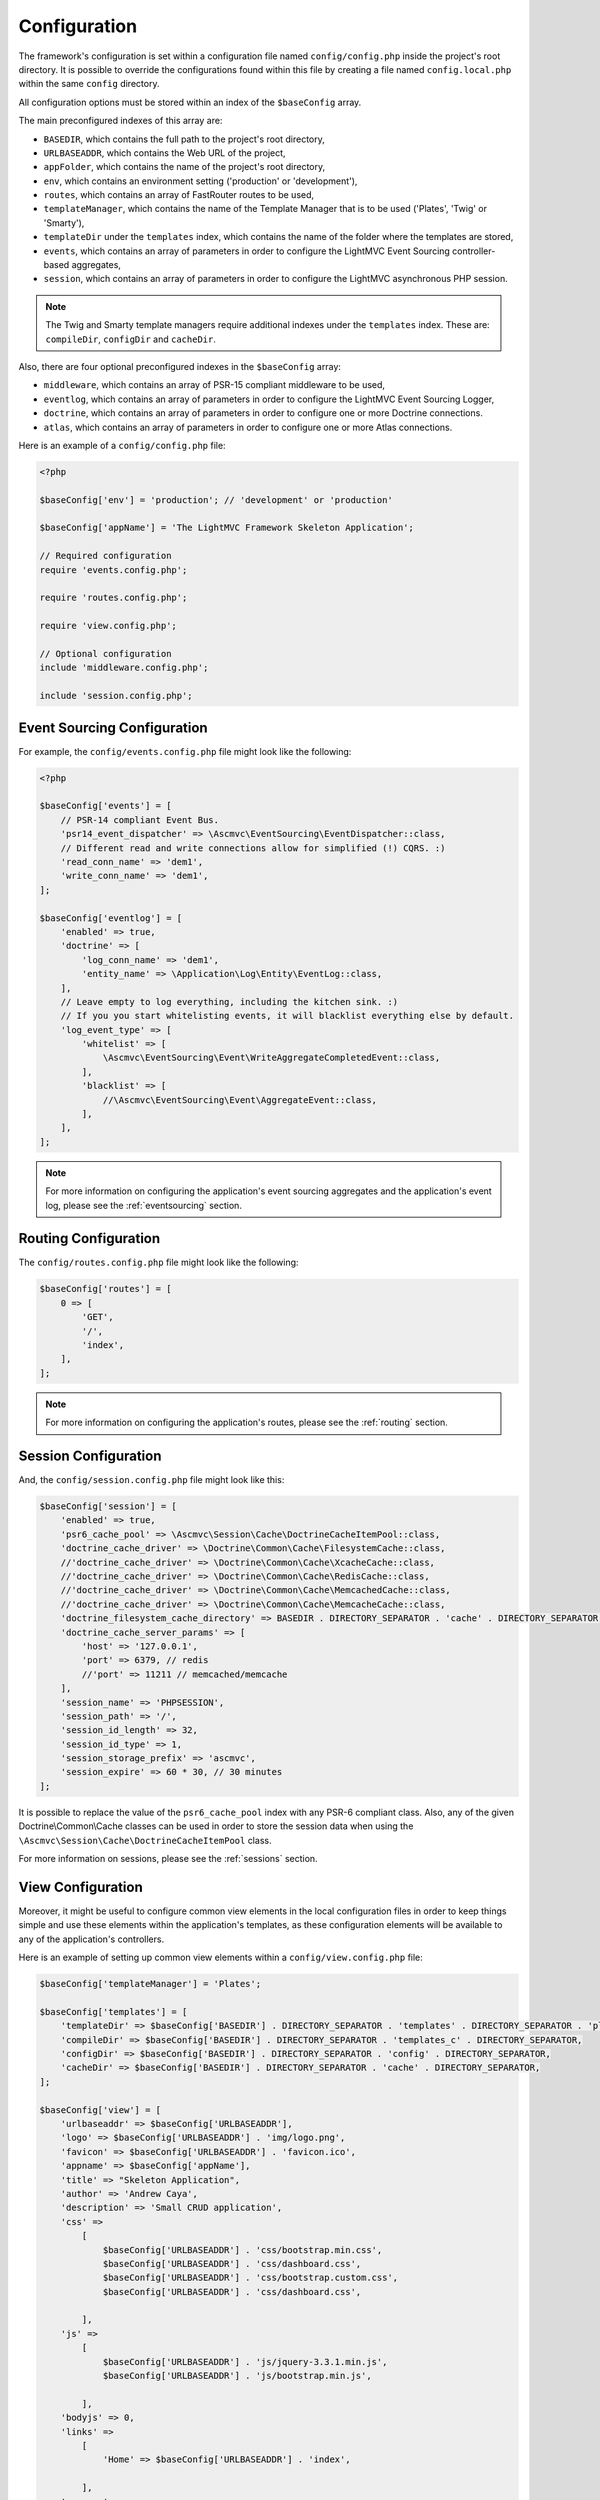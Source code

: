 .. _ConfigurationAnchor:

.. index:: Configuration

.. index:: Configuration files

.. _configuration:

Configuration
=============

The framework's configuration is set within a configuration file named ``config/config.php`` inside
the project's root directory. It is possible to override the configurations found within this file
by creating a file named ``config.local.php`` within the same ``config`` directory.

All configuration options must be stored within an index of the ``$baseConfig`` array.

The main preconfigured indexes of this array are:

* ``BASEDIR``, which contains the full path to the project's root directory,
* ``URLBASEADDR``, which contains the Web URL of the project,
* ``appFolder``, which contains the name of the project's root directory,
* ``env``, which contains an environment setting ('production' or 'development'),
* ``routes``, which contains an array of FastRouter routes to be used,
* ``templateManager``, which contains the name of the Template Manager that is to be used ('Plates', 'Twig' or 'Smarty'),
* ``templateDir`` under the ``templates`` index, which contains the name of the folder where the templates are stored,
* ``events``, which contains an array of parameters in order to configure the LightMVC Event Sourcing controller-based aggregates,
* ``session``, which contains an array of parameters in order to configure the LightMVC asynchronous PHP session.

.. note:: The Twig and Smarty template managers require additional indexes under the ``templates`` index. These are: ``compileDir``, ``configDir`` and ``cacheDir``.

Also, there are four optional preconfigured indexes in the ``$baseConfig`` array:

* ``middleware``, which contains an array of PSR-15 compliant middleware to be used,
* ``eventlog``, which contains an array of parameters in order to configure the LightMVC Event Sourcing Logger,
* ``doctrine``, which contains an array of parameters in order to configure one or more Doctrine connections.
* ``atlas``, which contains an array of parameters in order to configure one or more Atlas connections.

Here is an example of a ``config/config.php`` file:

.. code-block:: php

    <?php

    $baseConfig['env'] = 'production'; // 'development' or 'production'

    $baseConfig['appName'] = 'The LightMVC Framework Skeleton Application';

    // Required configuration
    require 'events.config.php';

    require 'routes.config.php';

    require 'view.config.php';

    // Optional configuration
    include 'middleware.config.php';

    include 'session.config.php';

.. _configuration eventsourcing:

Event Sourcing Configuration
----------------------------

For example, the ``config/events.config.php`` file might look like the following:

.. code-block:: php

    <?php

    $baseConfig['events'] = [
        // PSR-14 compliant Event Bus.
        'psr14_event_dispatcher' => \Ascmvc\EventSourcing\EventDispatcher::class,
        // Different read and write connections allow for simplified (!) CQRS. :)
        'read_conn_name' => 'dem1',
        'write_conn_name' => 'dem1',
    ];

    $baseConfig['eventlog'] = [
        'enabled' => true,
        'doctrine' => [
            'log_conn_name' => 'dem1',
            'entity_name' => \Application\Log\Entity\EventLog::class,
        ],
        // Leave empty to log everything, including the kitchen sink. :)
        // If you you start whitelisting events, it will blacklist everything else by default.
        'log_event_type' => [
            'whitelist' => [
                \Ascmvc\EventSourcing\Event\WriteAggregateCompletedEvent::class,
            ],
            'blacklist' => [
                //\Ascmvc\EventSourcing\Event\AggregateEvent::class,
            ],
        ],
    ];

.. note:: For more information on configuring the application's event sourcing aggregates and the application's event log, please see the :ref:`eventsourcing` section.

.. _configuration routing:

Routing Configuration
---------------------

The ``config/routes.config.php`` file might look like the following:

.. code-block:: php

    $baseConfig['routes'] = [
        0 => [
            'GET',
            '/',
            'index',
        ],
    ];

.. note:: For more information on configuring the application's routes, please see the :ref:`routing` section.

.. _configuration session:

Session Configuration
---------------------

And, the ``config/session.config.php`` file might look like this:

.. code-block:: php

    $baseConfig['session'] = [
        'enabled' => true,
        'psr6_cache_pool' => \Ascmvc\Session\Cache\DoctrineCacheItemPool::class,
        'doctrine_cache_driver' => \Doctrine\Common\Cache\FilesystemCache::class,
        //'doctrine_cache_driver' => \Doctrine\Common\Cache\XcacheCache::class,
        //'doctrine_cache_driver' => \Doctrine\Common\Cache\RedisCache::class,
        //'doctrine_cache_driver' => \Doctrine\Common\Cache\MemcachedCache::class,
        //'doctrine_cache_driver' => \Doctrine\Common\Cache\MemcacheCache::class,
        'doctrine_filesystem_cache_directory' => BASEDIR . DIRECTORY_SEPARATOR . 'cache' . DIRECTORY_SEPARATOR,
        'doctrine_cache_server_params' => [
            'host' => '127.0.0.1',
            'port' => 6379, // redis
            //'port' => 11211 // memcached/memcache
        ],
        'session_name' => 'PHPSESSION',
        'session_path' => '/',
        'session_id_length' => 32,
        'session_id_type' => 1,
        'session_storage_prefix' => 'ascmvc',
        'session_expire' => 60 * 30, // 30 minutes
    ];

It is possible to replace the value of the ``psr6_cache_pool`` index with any PSR-6 compliant class. Also,
any of the given Doctrine\\Common\\Cache classes can be used in order to store the session data when using
the ``\Ascmvc\Session\Cache\DoctrineCacheItemPool`` class.

For more information on sessions, please see the :ref:`sessions` section.

.. _configuration view:

View Configuration
------------------

Moreover, it might be useful to configure common view elements in the local configuration files in
order to keep things simple and use these elements within the application's templates, as these configuration
elements will be available to any of the application's controllers.

Here is an example of setting up common view elements within a ``config/view.config.php`` file:

.. code-block:: php

    $baseConfig['templateManager'] = 'Plates';

    $baseConfig['templates'] = [
        'templateDir' => $baseConfig['BASEDIR'] . DIRECTORY_SEPARATOR . 'templates' . DIRECTORY_SEPARATOR . 'plates' . DIRECTORY_SEPARATOR,
        'compileDir' => $baseConfig['BASEDIR'] . DIRECTORY_SEPARATOR . 'templates_c' . DIRECTORY_SEPARATOR,
        'configDir' => $baseConfig['BASEDIR'] . DIRECTORY_SEPARATOR . 'config' . DIRECTORY_SEPARATOR,
        'cacheDir' => $baseConfig['BASEDIR'] . DIRECTORY_SEPARATOR . 'cache' . DIRECTORY_SEPARATOR,
    ];

    $baseConfig['view'] = [
        'urlbaseaddr' => $baseConfig['URLBASEADDR'],
        'logo' => $baseConfig['URLBASEADDR'] . 'img/logo.png',
        'favicon' => $baseConfig['URLBASEADDR'] . 'favicon.ico',
        'appname' => $baseConfig['appName'],
        'title' => "Skeleton Application",
        'author' => 'Andrew Caya',
        'description' => 'Small CRUD application',
        'css' =>
            [
                $baseConfig['URLBASEADDR'] . 'css/bootstrap.min.css',
                $baseConfig['URLBASEADDR'] . 'css/dashboard.css',
                $baseConfig['URLBASEADDR'] . 'css/bootstrap.custom.css',
                $baseConfig['URLBASEADDR'] . 'css/dashboard.css',

            ],
        'js' =>
            [
                $baseConfig['URLBASEADDR'] . 'js/jquery-3.3.1.min.js',
                $baseConfig['URLBASEADDR'] . 'js/bootstrap.min.js',

            ],
        'bodyjs' => 0,
        'links' =>
            [
                'Home' => $baseConfig['URLBASEADDR'] . 'index',

            ],
        'navmenu' =>
            [
                'Home' => $baseConfig['URLBASEADDR'] . 'index',

            ],

    ];

For more information on configuring the application's view, please see the :ref:`views` section.

.. index:: Model configuration

.. index:: Configuration Model

.. _configuration middleware:

Middleware Configuration
------------------------

The ``config/middleware.config.php`` file might look like the following:

.. code-block:: php

    $baseConfig['middleware'] = [
        '/foo' => function ($req, $handler) {
            $response = new \Zend\Diactoros\Response();
            $response->getBody()->write('FOO!');

            return $response;
        },
        function ($req, $handler) {
            if (! in_array($req->getUri()->getPath(), ['/bar'], true)) {
                return $handler->handle($req);
            }

            $response = new \Zend\Diactoros\Response();
            $response->getBody()->write('Hello world!');

            return $response;
        },
        '/baz' => [
            \Application\Middleware\SessionMiddleware::class,
            \Application\Middleware\ExampleMiddleware::class,
        ],
    ];

.. note:: The :ref:`middleware` section contains all the needed information in order to set up PSR-15 compliant middleware.

.. index:: View configuration

.. index:: Configuration View

.. _configuration model:

Model Configuration
-------------------

Finally, you can configure Doctrine within a ``config/config.local.php`` file, as follows:

.. code-block:: php

    $baseConfig['doctrine']['DBAL']['dcm1'] = [
        'driver'   => 'pdo_mysql',
        'host'     => 'localhost',
        'user'     => 'USERNAME',
        'password' => 'PASSWORD',
        'dbname'   => 'DATABASE',
    ];

    // AND/OR

    $baseConfig['doctrine']['ORM']['dem1'] = [
        'driver'   => 'pdo_mysql',
        'host'     => 'localhost',
        'user'     => 'USERNAME',
        'password' => 'PASSWORD',
        'dbname'   => 'DATABASE',
    ];

    $baseConfig['atlas']['ORM']['aem1'] = [
        'driver'   => 'mysql',
        'host'     => 'localhost',
        'user'     => 'USERNAME',
        'password' => 'PASSWORD',
        'dbname'   => 'DATABASE',
    ];

Then, it would be possible to get the connection to the database by asking the Service Manager for it,
from within a controller factory for example, in this way:

.. code-block:: php

    $dcm1 = $serviceManager['dcm1'];

    // AND/OR

    $dem1 = $serviceManager['dem1'];

    // AND/OR

    $aem1 = $serviceManager['aem1'];

.. note:: Atlas and Doctrine DBAL and ORM objects are lazy-loaded, which avoids creating instances of these classes if they remain unused.

For more information on configuring the application's model, please see the :ref:`models` section.

